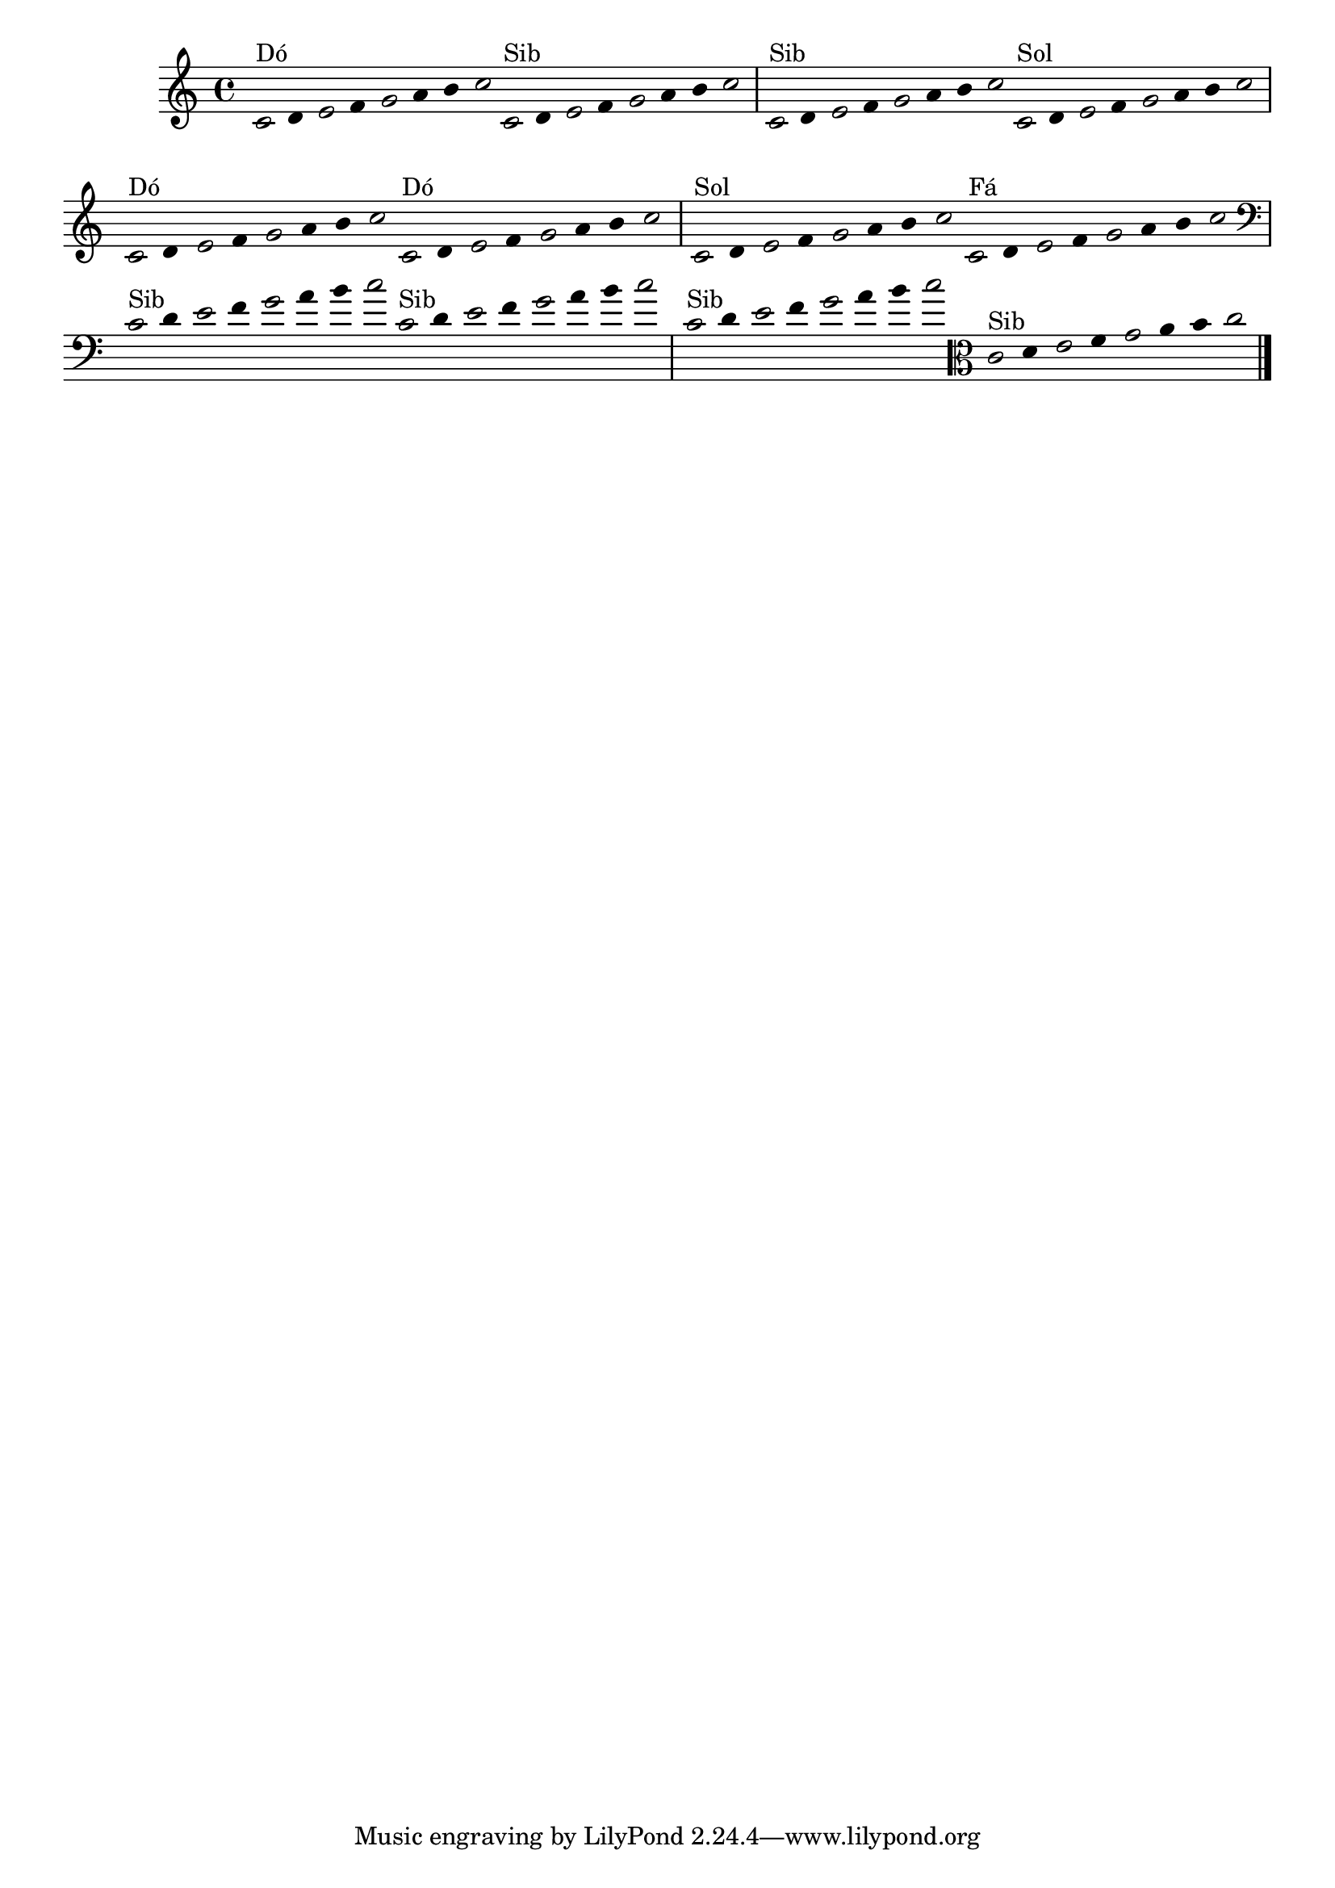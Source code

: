 \version "2.14.2"

%\header { texidoc="1 - Improvisando e Imitando com o Fa - Instrumentos em si bemol"}

\relative c' {

  \override Staff.TimeSignature #'style = #'()
  \time 4/4 
  \override Score.BarNumber #'transparent = ##t
                                %\override Score.RehearsalMark #'font-family = #'roman
  \override Score.RehearsalMark #'font-size = #-2
  \override Stem #'transparent = ##t
  \override Beam #'transparent = ##t

                                % CLARINETE

  \tag #'cl {


    \once \override Voice.NoteHead #'stencil = #ly:text-interface::print
    \once \override Voice.NoteHead #'text = #(make-musicglyph-markup "noteheads.s1")

    c16^\markup{Dó}
    d

    \once \override Voice.NoteHead #'stencil = #ly:text-interface::print
    \once \override Voice.NoteHead #'text = #(make-musicglyph-markup "noteheads.s1")

    e
    f

    \once \override Voice.NoteHead #'stencil = #ly:text-interface::print
    \once \override Voice.NoteHead #'text = #(make-musicglyph-markup "noteheads.s1")

    g
    a
    b

    \once \override Voice.NoteHead #'stencil = #ly:text-interface::print
    \once \override Voice.NoteHead #'text = #(make-musicglyph-markup "noteheads.s1")

    c

  }

                                % FLAUTA

  \tag #'fl {

    
    \once \override Voice.NoteHead #'stencil = #ly:text-interface::print
    \once \override Voice.NoteHead #'text = #(make-musicglyph-markup "noteheads.s1")

    c,16^\markup{Sib}
    d

    \once \override Voice.NoteHead #'stencil = #ly:text-interface::print
    \once \override Voice.NoteHead #'text = #(make-musicglyph-markup "noteheads.s1")

    e
    f

    \once \override Voice.NoteHead #'stencil = #ly:text-interface::print
    \once \override Voice.NoteHead #'text = #(make-musicglyph-markup "noteheads.s1")

    g
    a
    b

    \once \override Voice.NoteHead #'stencil = #ly:text-interface::print
    \once \override Voice.NoteHead #'text = #(make-musicglyph-markup "noteheads.s1")

    c

  }


                                % OBOÉ

  \tag #'ob {

    
    \once \override Voice.NoteHead #'stencil = #ly:text-interface::print
    \once \override Voice.NoteHead #'text = #(make-musicglyph-markup "noteheads.s1")

    c,16^\markup{Sib}
    d

    \once \override Voice.NoteHead #'stencil = #ly:text-interface::print
    \once \override Voice.NoteHead #'text = #(make-musicglyph-markup "noteheads.s1")

    e
    f

    \once \override Voice.NoteHead #'stencil = #ly:text-interface::print
    \once \override Voice.NoteHead #'text = #(make-musicglyph-markup "noteheads.s1")

    g
    a
    b

    \once \override Voice.NoteHead #'stencil = #ly:text-interface::print
    \once \override Voice.NoteHead #'text = #(make-musicglyph-markup "noteheads.s1")

    c

  }


                                % SAX ALTO

  \tag #'saxa {

    
    \once \override Voice.NoteHead #'stencil = #ly:text-interface::print
    \once \override Voice.NoteHead #'text = #(make-musicglyph-markup "noteheads.s1")

    c,16^\markup{Sol}
    d

    \once \override Voice.NoteHead #'stencil = #ly:text-interface::print
    \once \override Voice.NoteHead #'text = #(make-musicglyph-markup "noteheads.s1")

    e
    f

    \once \override Voice.NoteHead #'stencil = #ly:text-interface::print
    \once \override Voice.NoteHead #'text = #(make-musicglyph-markup "noteheads.s1")

    g
    a
    b

    \once \override Voice.NoteHead #'stencil = #ly:text-interface::print
    \once \override Voice.NoteHead #'text = #(make-musicglyph-markup "noteheads.s1")

    c

  }


                                % SAX TENOR

  \tag #'saxt {

    
    \once \override Voice.NoteHead #'stencil = #ly:text-interface::print
    \once \override Voice.NoteHead #'text = #(make-musicglyph-markup "noteheads.s1")

    c,16^\markup{Dó}
    d

    \once \override Voice.NoteHead #'stencil = #ly:text-interface::print
    \once \override Voice.NoteHead #'text = #(make-musicglyph-markup "noteheads.s1")

    e
    f

    \once \override Voice.NoteHead #'stencil = #ly:text-interface::print
    \once \override Voice.NoteHead #'text = #(make-musicglyph-markup "noteheads.s1")

    g
    a
    b

    \once \override Voice.NoteHead #'stencil = #ly:text-interface::print
    \once \override Voice.NoteHead #'text = #(make-musicglyph-markup "noteheads.s1")

    c

  }


                                % TROMPETE

  \tag #'tpt {

    
    \once \override Voice.NoteHead #'stencil = #ly:text-interface::print
    \once \override Voice.NoteHead #'text = #(make-musicglyph-markup "noteheads.s1")

    c,16^\markup{Dó}
    d

    \once \override Voice.NoteHead #'stencil = #ly:text-interface::print
    \once \override Voice.NoteHead #'text = #(make-musicglyph-markup "noteheads.s1")

    e
    f

    \once \override Voice.NoteHead #'stencil = #ly:text-interface::print
    \once \override Voice.NoteHead #'text = #(make-musicglyph-markup "noteheads.s1")

    g
    a
    b

    \once \override Voice.NoteHead #'stencil = #ly:text-interface::print
    \once \override Voice.NoteHead #'text = #(make-musicglyph-markup "noteheads.s1")

    c

  }


                                % SAX GENES

  \tag #'saxg {

    
    \once \override Voice.NoteHead #'stencil = #ly:text-interface::print
    \once \override Voice.NoteHead #'text = #(make-musicglyph-markup "noteheads.s1")

    c,16^\markup{Sol}
    d

    \once \override Voice.NoteHead #'stencil = #ly:text-interface::print
    \once \override Voice.NoteHead #'text = #(make-musicglyph-markup "noteheads.s1")

    e
    f

    \once \override Voice.NoteHead #'stencil = #ly:text-interface::print
    \once \override Voice.NoteHead #'text = #(make-musicglyph-markup "noteheads.s1")

    g
    a
    b

    \once \override Voice.NoteHead #'stencil = #ly:text-interface::print
    \once \override Voice.NoteHead #'text = #(make-musicglyph-markup "noteheads.s1")

    c

  }


                                % TROMPA

  \tag #'tpa {

    
    \once \override Voice.NoteHead #'stencil = #ly:text-interface::print
    \once \override Voice.NoteHead #'text = #(make-musicglyph-markup "noteheads.s1")

    c,16^\markup{Fá}
    d

    \once \override Voice.NoteHead #'stencil = #ly:text-interface::print
    \once \override Voice.NoteHead #'text = #(make-musicglyph-markup "noteheads.s1")

    e
    f

    \once \override Voice.NoteHead #'stencil = #ly:text-interface::print
    \once \override Voice.NoteHead #'text = #(make-musicglyph-markup "noteheads.s1")

    g
    a
    b

    \once \override Voice.NoteHead #'stencil = #ly:text-interface::print
    \once \override Voice.NoteHead #'text = #(make-musicglyph-markup "noteheads.s1")

    c

  }


                                % TROMBONE

  \tag #'tbn {

    \clef bass

    
    \once \override Voice.NoteHead #'stencil = #ly:text-interface::print
    \once \override Voice.NoteHead #'text = #(make-musicglyph-markup "noteheads.s1")

    c,16^\markup{Sib}
    d

    \once \override Voice.NoteHead #'stencil = #ly:text-interface::print
    \once \override Voice.NoteHead #'text = #(make-musicglyph-markup "noteheads.s1")

    e
    f

    \once \override Voice.NoteHead #'stencil = #ly:text-interface::print
    \once \override Voice.NoteHead #'text = #(make-musicglyph-markup "noteheads.s1")

    g
    a
    b

    \once \override Voice.NoteHead #'stencil = #ly:text-interface::print
    \once \override Voice.NoteHead #'text = #(make-musicglyph-markup "noteheads.s1")

    c

  }

                                % TUBA MIB

  \tag #'tbamib {

    \clef bass
    
    \once \override Voice.NoteHead #'stencil = #ly:text-interface::print
    \once \override Voice.NoteHead #'text = #(make-musicglyph-markup "noteheads.s1")

    c,16^\markup{Sib}
    d

    \once \override Voice.NoteHead #'stencil = #ly:text-interface::print
    \once \override Voice.NoteHead #'text = #(make-musicglyph-markup "noteheads.s1")

    e
    f

    \once \override Voice.NoteHead #'stencil = #ly:text-interface::print
    \once \override Voice.NoteHead #'text = #(make-musicglyph-markup "noteheads.s1")

    g
    a
    b

    \once \override Voice.NoteHead #'stencil = #ly:text-interface::print
    \once \override Voice.NoteHead #'text = #(make-musicglyph-markup "noteheads.s1")

    c

  }


                                % TUBA SIB

  \tag #'tbasib {

    \clef bass
    
    \once \override Voice.NoteHead #'stencil = #ly:text-interface::print
    \once \override Voice.NoteHead #'text = #(make-musicglyph-markup "noteheads.s1")

    c,16^\markup{Sib}
    d

    \once \override Voice.NoteHead #'stencil = #ly:text-interface::print
    \once \override Voice.NoteHead #'text = #(make-musicglyph-markup "noteheads.s1")

    e
    f

    \once \override Voice.NoteHead #'stencil = #ly:text-interface::print
    \once \override Voice.NoteHead #'text = #(make-musicglyph-markup "noteheads.s1")

    g
    a
    b

    \once \override Voice.NoteHead #'stencil = #ly:text-interface::print
    \once \override Voice.NoteHead #'text = #(make-musicglyph-markup "noteheads.s1")

    c

  }


                                % VIOLA

  \tag #'vla {
    \clef alto
    
    \once \override Voice.NoteHead #'stencil = #ly:text-interface::print
    \once \override Voice.NoteHead #'text = #(make-musicglyph-markup "noteheads.s1")

    c,16^\markup{Sib}
    d

    \once \override Voice.NoteHead #'stencil = #ly:text-interface::print
    \once \override Voice.NoteHead #'text = #(make-musicglyph-markup "noteheads.s1")

    e
    f

    \once \override Voice.NoteHead #'stencil = #ly:text-interface::print
    \once \override Voice.NoteHead #'text = #(make-musicglyph-markup "noteheads.s1")

    g
    a
    b

    \once \override Voice.NoteHead #'stencil = #ly:text-interface::print
    \once \override Voice.NoteHead #'text = #(make-musicglyph-markup "noteheads.s1")

    c

  }

                                % FINAL DO DOCUMENTO

  \bar "|."
}
